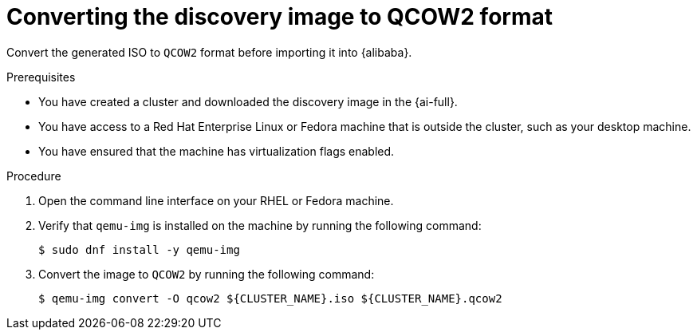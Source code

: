 // Module included in the following assemblies:
//
// * installing/installing_alibaba/installing-alibaba-assisted-installer.adoc

:_mod-docs-content-type: PROCEDURE
[id="alibaba-ai-converting-image-to-qcow2_{context}"]
= Converting the discovery image to QCOW2 format

Convert the generated ISO to `QCOW2` format before importing it into {alibaba}. 

.Prerequisites

* You have created a cluster and downloaded the discovery image in the {ai-full}.
* You have access to a Red Hat Enterprise Linux or Fedora machine that is outside the cluster, such as your desktop machine.
* You have ensured that the machine has virtualization flags enabled.

.Procedure

. Open the command line interface on your RHEL or Fedora machine.

. Verify that `qemu-img` is installed on the machine by running the following command:
+
[source,terminal]
----
$ sudo dnf install -y qemu-img
----

. Convert the image to `QCOW2` by running the following command:
+
[source,terminal]
----
$ qemu-img convert -O qcow2 ${CLUSTER_NAME}.iso ${CLUSTER_NAME}.qcow2
----
